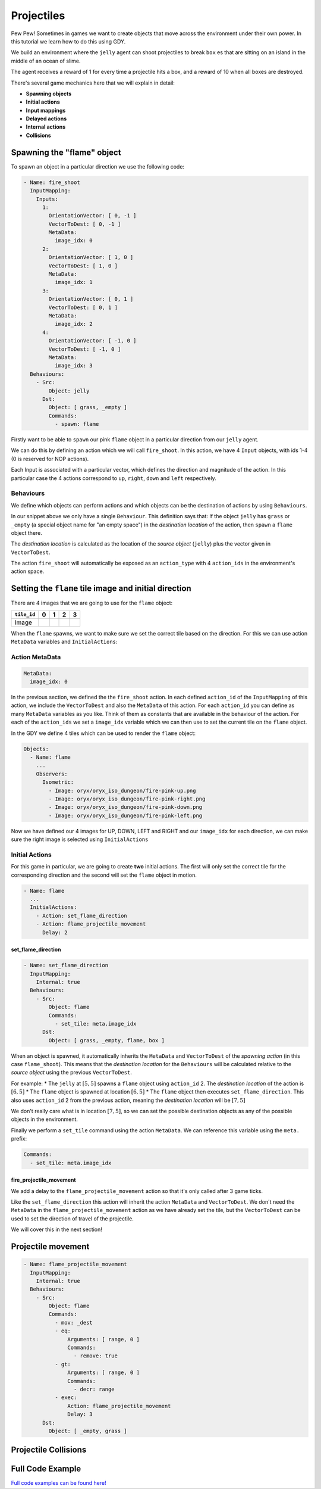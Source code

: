 .. _doc_tutorials_projectiles:

############
Projectiles
############

Pew Pew! Sometimes in games we want to create objects that move across the environment under their own power. In this tutorial we learn how to do this using GDY.

We build an environment where the ``jelly`` agent can shoot projectiles to break ``box`` es that are sitting on an island in the middle of an ocean of slime.

The agent receives a reward of 1 for every time a projectile hits a box, and a reward of 10 when all boxes are destroyed.

.. raw:: html

  <div class="figure align-center" id="vid1">
      <video onloadeddata="this.play();" playsinline loop muted height="10%">

          <source src="../../../../../_static/video/tutorials/projectiles/global_video_test.mp4"
                  type="video/mp4">

          Sorry, your browser doesn't support embedded videos.
      </video>
      <p class="caption"><span class="caption-text"></span><a class="headerlink" href="#vid1">¶</a></p>
  </div>

There's several game mechanics here that we will explain in detail:

* **Spawning objects**
* **Initial actions**
* **Input mappings**
* **Delayed actions**
* **Internal actions**
* **Collisions**

****************************
Spawning the "flame" object 
****************************

To spawn an object in a particular direction we use the following code:

.. code:: yaml

  - Name: fire_shoot
    InputMapping:
      Inputs:
        1:
          OrientationVector: [ 0, -1 ]
          VectorToDest: [ 0, -1 ]
          MetaData:
            image_idx: 0
        2:
          OrientationVector: [ 1, 0 ]
          VectorToDest: [ 1, 0 ]
          MetaData:
            image_idx: 1
        3:
          OrientationVector: [ 0, 1 ]
          VectorToDest: [ 0, 1 ]
          MetaData:
            image_idx: 2
        4:
          OrientationVector: [ -1, 0 ]
          VectorToDest: [ -1, 0 ]
          MetaData:
            image_idx: 3
    Behaviours:
      - Src:
          Object: jelly
        Dst:
          Object: [ grass, _empty ]
          Commands:
            - spawn: flame

Firstly want to be able to ``spawn`` our pink ``flame`` object in a particular direction from our ``jelly`` agent.

We can do this by defining an action which we will call ``fire_shoot``. In this action, we have 4 ``Input`` objects, with ids 1-4 (0 is reserved for NOP actions).

Each Input is associated with a particular vector, which defines the direction and magnitude of the action. In this particular case the 4 actions correspond to ``up``, ``right``, ``down`` and ``left`` respectively.

Behaviours
==========

We define which objects can perform actions and which objects can be the destination of actions by using ``Behaviours``.

In our snippet above we only have a single ``Behaviour``. This definition says that: If the object ``jelly`` has ``grass`` or ``_empty`` (a special object name for "an empty space") 
in the `destination location` of the action, then ``spawn`` a ``flame`` object there.

The `destination location` is calculated as the location of the `source object` (``jelly``) plus the vector given in ``VectorToDest``.

The action ``fire_shoot`` will automatically be exposed as an ``action_type`` with 4 ``action_ids`` in the environment's action space. 

.. seealso:: You can find much more information about action spaces :ref:`here <doc_action_spaces>`


******************************************************
Setting the ``flame`` tile image and initial direction
******************************************************

There are 4 images that we are going to use for the ``flame`` object:

.. list-table::
   :header-rows: 1

   * - ``tile_id`` 
     - 0
     - 1
     - 2
     - 3
   * - Image
     - .. image:: img/fire-pink-up.png
     - .. image:: img/fire-pink-right.png
     - .. image:: img/fire-pink-down.png
     - .. image:: img/fire-pink-left.png

When the ``flame`` spawns, we want to make sure we set the correct tile based on the direction. For this we can use action ``MetaData`` variables and ``InitialActions``:


Action MetaData
===============

.. code:: yaml

   MetaData:
     image_idx: 0

In the previous section, we defined the the ``fire_shoot`` action. In each defined ``action_id`` of the ``InputMapping`` of this action, we include the ``VectorToDest`` and also the ``MetaData`` of this action.
For each ``action_id`` you can define as many ``MetaData`` variables as you like. Think of them as constants that are available in the behaviour of the action. 
For each of the ``action_ids`` we set a ``image_idx`` variable which we can then use to set the current tile on the ``flame`` object.

In the GDY we define 4 tiles which can be used to render the ``flame`` object:

.. code:: yaml

   Objects:
     - Name: flame
       ... 
       Observers:
         Isometric:
           - Image: oryx/oryx_iso_dungeon/fire-pink-up.png
           - Image: oryx/oryx_iso_dungeon/fire-pink-right.png
           - Image: oryx/oryx_iso_dungeon/fire-pink-down.png
           - Image: oryx/oryx_iso_dungeon/fire-pink-left.png

Now we have defined our 4 images for UP, DOWN, LEFT and RIGHT and our ``image_idx`` for each direction, we can make sure the right image is selected using ``InitialActions`` 

Initial Actions
===============

For this game in particular, we are going to create **two** initial actions. The first will only set the correct tile for the corresponding direction and the second will set the ``flame`` object in motion.


.. code:: yaml

   - Name: flame
     ...
     InitialActions:
       - Action: set_flame_direction
       - Action: flame_projectile_movement
         Delay: 2

set_flame_direction
--------------------

.. code:: yaml
   
   - Name: set_flame_direction
     InputMapping:
       Internal: true
     Behaviours:
       - Src:
           Object: flame
           Commands:
             - set_tile: meta.image_idx
         Dst:
           Object: [ grass, _empty, flame, box ]

When an object is spawned, it automatically inherits the ``MetaData`` and ``VectorToDest`` of the `spawning action` (in this case ``flame_shoot``). 
This means that the `destination location` for the ``Behaviours`` will be calculated relative to the `source object` using the previous ``VectorToDest``. 

For example: 
* The ``jelly`` at :math:`[5,5]` spawns a ``flame`` object using ``action_id`` 2. The `destination location` of the action is :math:`[6,5]`
* The ``flame`` object is spawned at location :math:`[6,5]` 
* The ``flame`` object then executes ``set_flame_direction``. This also uses ``action_id`` 2 from the previous action, meaning the `destination location` will be :math:`[7,5]`

We don't really care what is in location :math:`[7,5]`, so we can set the possible destination objects as any of the possible objects in the environment.

Finally we perform a ``set_tile`` command using the action ``MetaData``. We can reference this variable using the ``meta.`` prefix:

.. code:: yaml
   
   Commands:
     - set_tile: meta.image_idx  

fire_projectile_movement
------------------------

We add a delay to the ``flame_projectile_movement`` action so that it's only called after 3 game ticks. 

Like the ``set_flame_direction`` this action will inherit the action ``MetaData`` and ``VectorToDest``. 
We don't need the ``MetaData`` in the ``flame_projectile_movement`` action as we have already set the tile, but the ``VectorToDest`` can be used to set the direction of travel of the projectile.

We will cover this in the next section!

********************
Projectile movement
********************

.. code:: yaml
   
   - Name: flame_projectile_movement
     InputMapping:
       Internal: true
     Behaviours:
       - Src:
           Object: flame
           Commands:
             - mov: _dest
             - eq:
                 Arguments: [ range, 0 ]
                 Commands:
                   - remove: true
             - gt:
                 Arguments: [ range, 0 ]
                 Commands:
                   - decr: range
             - exec:
                 Action: flame_projectile_movement
                 Delay: 3
         Dst:
           Object: [ _empty, grass ]



**********************
Projectile Collisions
**********************




**********************
Full Code Example
**********************

`Full code examples can be found here! <https://github.com/Bam4d/Griddly/tree/develop/python/examples/Projectiles>`_